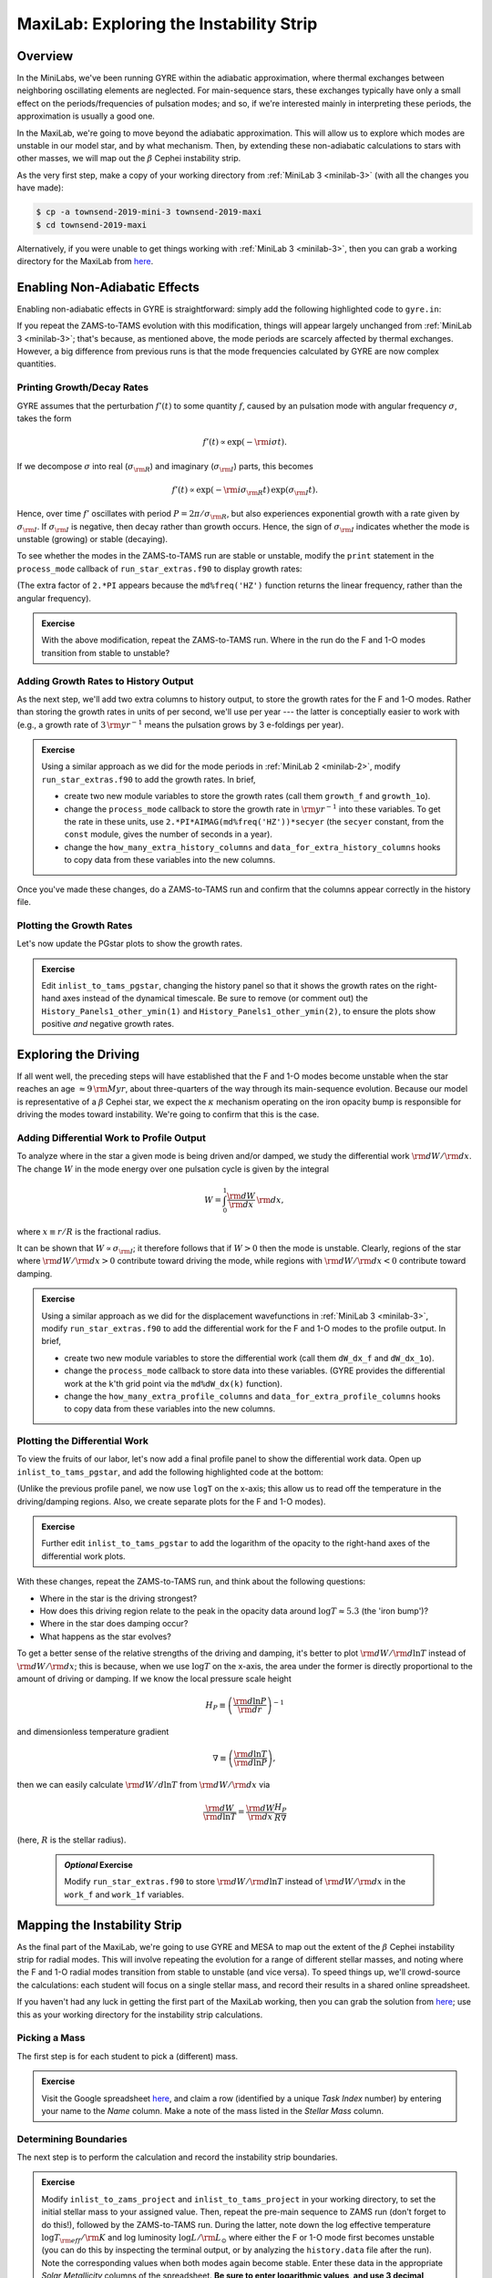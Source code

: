 .. _maxilab:

****************************************
MaxiLab: Exploring the Instability Strip
****************************************

Overview
========

In the MiniLabs, we've been running GYRE within the adiabatic
approximation, where thermal exchanges between neighboring oscillating
elements are neglected. For main-sequence stars, these exchanges
typically have only a small effect on the periods/frequencies of
pulsation modes; and so, if we're interested mainly in interpreting
these periods, the approximation is usually a good one.

In the MaxiLab, we're going to move beyond the adiabatic
approximation. This will allow us to explore which modes are unstable
in our model star, and by what mechanism. Then, by extending these
non-adiabatic calculations to stars with other masses, we will map out
the :math:`\beta` Cephei instability strip.

As the very first step, make a copy of your working directory from
:ref:`MiniLab 3 <minilab-3>` (with all the changes you have made):

.. code-block:: console

   $ cp -a townsend-2019-mini-3 townsend-2019-maxi
   $ cd townsend-2019-maxi

Alternatively, if you were unable to get things working with
:ref:`MiniLab 3 <minilab-3>`, then you can grab a working directory
for the MaxiLab from `here
<http://www.astro.wisc.edu/~townsend/resource/teaching/mesa-summer-school-2019/townsend-2019-maxi.tar.gz>`__.

Enabling Non-Adiabatic Effects
==============================

Enabling non-adiabatic effects in GYRE is straightforward: simply add
the following highlighted code to ``gyre.in``:

.. code-block:: fortran
   :emphasize-lines: 3
	
   &osc
	inner_bound = 'ZERO_R'
	nonadiabatic = .true.
   /
	
If you repeat the ZAMS-to-TAMS evolution with this modification,
things will appear largely unchanged from :ref:`MiniLab 3
<minilab-3>`; that's because, as mentioned above, the mode periods are
scarcely affected by thermal exchanges. However, a big difference from
previous runs is that the mode frequencies calculated by GYRE are now
complex quantities.

Printing Growth/Decay Rates
---------------------------

GYRE assumes that the perturbation :math:`f'(t)` to some quantity
:math:`f`, caused by an pulsation mode with angular frequency
:math:`\sigma`, takes the form

.. math::

   f'(t) \propto \exp( -{\rm i} \sigma t ).

If we decompose :math:`\sigma` into real (:math:`\sigma_{\rm R}`) and
imaginary (:math:`\sigma_{\rm I}`) parts, this becomes

.. math::

   f'(t) \propto \exp (- {\rm i} \sigma_{\rm R} t) \, \exp ( \sigma_{\rm I} t).

Hence, over time :math:`f'` oscillates with period :math:`P =
2\pi/\sigma_{\rm R}`, but also experiences exponential growth with a
rate given by :math:`\sigma_{\rm I}`. If :math:`\sigma_{\rm I}` is
negative, then decay rather than growth occurs. Hence, the sign of
:math:`\sigma_{\rm I}` indicates whether the mode is unstable
(growing) or stable (decaying).

To see whether the modes in the ZAMS-to-TAMS run are stable or
unstable, modify the ``print`` statement in the ``process_mode``
callback of ``run_star_extras.f90`` to display growth rates:

.. code-block:: fortran
      :emphasize-lines: 3-

      ! Print out radial order, frequency and growth rate

      print *, 'Found mode: radial order, frequency, growth rate = ', &
           md%n_pg, REAL(md%freq('HZ')), 2.*PI*AIMAG(md%freq('HZ'))

(The extra factor of ``2.*PI`` appears because the
``md%freq('HZ')`` function returns the linear frequency, rather
than the angular frequency).

.. admonition:: Exercise

   With the above modification, repeat the ZAMS-to-TAMS run. Where in
   the run do the F and 1-O modes transition from stable to unstable?

Adding Growth Rates to History Output
-------------------------------------

As the next step, we'll add two extra columns to history output, to
store the growth rates for the F and 1-O modes. Rather than storing
the growth rates in units of per second, we'll use per year --- the
latter is conceptially easier to work with (e.g., a growth rate of
:math:`3\,{\rm yr}^{-1}` means the pulsation grows by 3 e-foldings
per year).

.. admonition:: Exercise

   Using a similar approach as we did for the mode periods in
   :ref:`MiniLab 2 <minilab-2>`, modify ``run_star_extras.f90`` to add
   the growth rates.  In brief,

   - create two new module variables to store the growth rates (call
     them ``growth_f`` and ``growth_1o``).

   - change the ``process_mode`` callback to store the growth rate in
     :math:`{\rm yr}^{-1}` into these variables. To get the rate in
     these units, use ``2.*PI*AIMAG(md%freq('HZ'))*secyer`` (the
     ``secyer`` constant, from the ``const`` module, gives the number of
     seconds in a year).

   - change the ``how_many_extra_history_columns`` and
     ``data_for_extra_history_columns`` hooks to copy data from these
     variables into the new columns.

Once you've made these changes, do a ZAMS-to-TAMS run and confirm that
the columns appear correctly in the history file.

Plotting the Growth Rates
-------------------------

Let's now update the PGstar plots to show the growth rates.

.. admonition:: Exercise

   Edit ``inlist_to_tams_pgstar``, changing the history panel so that
   it shows the growth rates on the right-hand axes instead of the
   dynamical timescale. Be sure to remove (or comment out) the
   ``History_Panels1_other_ymin(1)`` and
   ``History_Panels1_other_ymin(2)``, to ensure the plots show
   positive *and* negative growth rates.

Exploring the Driving
=====================

If all went well, the preceding steps will have established that the F
and 1-O modes become unstable when the star reaches an age
:math:`\approx 9\,{\rm Myr}`, about three-quarters of the way through
its main-sequence evolution. Because our model is representative of a
:math:`\beta` Cephei star, we expect the :math:`\kappa` mechanism
operating on the iron opacity bump is responsible for driving the
modes toward instability. We're going to confirm that this is the
case.

Adding Differential Work to Profile Output
------------------------------------------

To analyze where in the star a given mode is being driven and/or
damped, we study the differential work :math:`{\rm d}W/{\rm d}x`. The change
:math:`W` in the mode energy over one pulsation cycle is given by the integral

.. math::

   W = \int_{0}^{1} \frac{{\rm d}W}{{\rm d}x} \, {\rm d} x,

where :math:`x \equiv r/R` is the fractional radius.

It can be shown that :math:`W \propto \sigma_{\rm I}`; it therefore
follows that if :math:`W > 0` then the mode is unstable. Clearly,
regions of the star where :math:`{\rm d}W/{\rm d}x > 0` contribute
toward driving the mode, while regions with :math:`{\rm d}W/{\rm d}x <
0` contribute toward damping.

.. admonition:: Exercise

   Using a similar approach as we did for the displacement
   wavefunctions in :ref:`MiniLab 3 <minilab-3>`, modify
   ``run_star_extras.f90`` to add the differential work for the F and
   1-O modes to the profile output.  In brief,

   - create two new module variables to store the differential work (call
     them ``dW_dx_f`` and ``dW_dx_1o``).

   - change the ``process_mode`` callback to store data into these
     variables. (GYRE provides the differential work at the ``k``'th
     grid point via the ``md%dW_dx(k)`` function).

   - change the ``how_many_extra_profile_columns`` and
     ``data_for_extra_profile_columns`` hooks to copy data from these
     variables into the new columns.

Plotting the Differential Work
------------------------------

To view the fruits of our labor, let's now add a final profile panel
to show the differential work data. Open up ``inlist_to_tams_pgstar``,
and add the following highlighted code at the bottom:

.. code-block:: fortran
  :emphasize-lines: 1-

  ! Profile panel showing differential work

  Grid1_plot_name(7) = 'Profile_Panels2'

  Profile_Panels2_num_panels = 2
  Profile_Panels2_title = 'Differential Work'

  Profile_Panels2_xaxis_name = 'logT'

  Profile_Panels2_yaxis_name(1) = 'dW_dx_f'

  Profile_Panels2_yaxis_name(2) = 'dW_dx_1o'

(Unlike the previous profile panel, we now use ``logT`` on the x-axis;
this allow us to read off the temperature in the driving/damping
regions. Also, we create separate plots for the F and 1-O modes).

.. admonition:: Exercise

   Further edit ``inlist_to_tams_pgstar`` to add the logarithm of the
   opacity to the right-hand axes of the differential work plots.

With these changes, repeat the ZAMS-to-TAMS run, and think about the
following questions:

- Where in the star is the driving strongest?

- How does this driving region relate to the peak in the opacity data
  around :math:`\log T \approx 5.3` (the 'iron bump')?

- Where in the star does damping occur?

- What happens as the star evolves?

To get a better sense of the relative strengths of the driving and
damping, it's better to plot :math:`{\rm d}W/{\rm d}\ln T` instead of
:math:`{\rm d}W/{\rm d}x`; this is because, when we use :math:`\log T`
on the x-axis, the area under the former is directly proportional to
the amount of driving or damping. If we know the local pressure scale height

.. math::

   H_{P} \equiv \left( \frac{{\rm d}\ln P}{{\rm d}r} \right)^{-1}

and dimensionless temperature gradient

.. math::

   \nabla \equiv \left( \frac{{\rm d}\ln T}{{\rm d}\ln P} \right),

then we can easily calculate :math:`{\rm d}W/d\ln T` from :math:`{\rm
d}W/{\rm d}x` via

.. math::

   \frac{{\rm d}W}{{\rm d}\ln T} = \frac{{\rm d}W}{{\rm d}x} \frac{H_P}{R \nabla}

(here, :math:`R` is the stellar radius).

 .. admonition:: *Optional* Exercise

    Modify ``run_star_extras.f90`` to store :math:`{\rm d}W/{\rm d}\ln
    T` instead of :math:`{\rm d}W/{\rm d}x` in the ``work_f`` and
    ``work_1f`` variables.

Mapping the Instability Strip
=============================

As the final part of the MaxiLab, we're going to use GYRE and MESA to
map out the extent of the :math:`\beta` Cephei instability strip for
radial modes. This will involve repeating the evolution for a range of
different stellar masses, and noting where the F and 1-O radial modes
transition from stable to unstable (and vice versa). To speed things
up, we'll crowd-source the calculations: each student will focus on a
single stellar mass, and record their results in a shared online
spreadsheet.

If you haven't had any luck in getting the first part of the MaxiLab
working, then you can grab the solution from `here
<http://www.astro.wisc.edu/~townsend/resource/teaching/mesa-summer-school-2019/townsend-2019-maxi-solution.tar.gz>`__;
use this as your working directory for the instability strip
calculations.

Picking a Mass
--------------

The first step is for each student to pick a (different) mass.

.. admonition:: Exercise

   Visit the Google spreadsheet `here
   <https://docs.google.com/spreadsheets/d/1c3WuXlwzN944kdXWkwg7bO526MdZxiZeHAC4iK4T0NA/edit?usp=sharing>`__,
   and claim a row (identified by a unique *Task Index* number) by
   entering your name to the *Name* column. Make a note of the
   mass listed in the *Stellar Mass* column.

Determining Boundaries
----------------------

The next step is to perform the calculation and record the instability
strip boundaries.

.. admonition:: Exercise

   Modify ``inlist_to_zams_project`` and ``inlist_to_tams_project`` in
   your working directory, to set the initial stellar mass to your
   assigned value. Then, repeat the pre-main sequence to ZAMS run
   (don't forget to do this!), followed by the ZAMS-to-TAMS
   run. During the latter, note down the log effective temperature
   :math:`\log T_{\rm eff}/{\rm K}` and log luminosity :math:`\log
   L/{\rm L_{\odot}}` where either the F or 1-O mode first becomes unstable
   (you can do this by inspecting the terminal output, or by analyzing
   the ``history.data`` file after the run). Note the corresponding
   values when both modes again become stable. Enter these data in the
   appropriate *Solar Metallicity* columns of the spreadsheet. **Be
   sure to enter logarithmic values, and use 3 decimal places**.

For some choices of stellar mass, there can be multiple boundaries; if
you encounter this situation for your assigned stellar mass, then
enter the first boundary (where either mode first becomes unstable)
and last boundary (when both modes become stable) into the
spreadsheet.

.. admonition:: *Optional* Exercise

   If you're feeling bold, see if you can increase the precision with
   which the boundaries are determined. One approach is to modify the
   ``extras_check_model`` hook, to retry the step with a reduced
   timestep when a transition from stable to unstable (or vice versa)
   is detected. See `this
   <http://www.astro.wisc.edu/~townsend/resource/teaching/mesa-summer-school-2019/run_star_extras_adaptive.f90>`__
   ``run_star_extras.f90`` file for an example implementation of this
   adaptive timestepping approach.

When all the data are collected, we'll combine them to create a map of
the instability strip boundaries in the Hertzsprung-Russell diagram.

Exploring Metallicity Effects
-----------------------------

Since the instability of :math:`\beta` Cephei stars is driven by iron
and nickel opacity, we can expect it to be sensitive to metallicity
:math:`Z`. We'll finish up the maxilab by exploring how our
instability strip changes for different :math:`Z`.

.. admonition:: Exercise

   Repeat your calculation from the previous step, for metallicities
   of 75% solar (:math:`Z = 0.01065`) and 50% solar (:math:`Z =
   0.0071`). Enter the results in the appropriate columns of the
   spreadsheet.

During these calculations, be sure to look for changes in the
iron-bump opacity peak resulting from the reduced metallicity.
